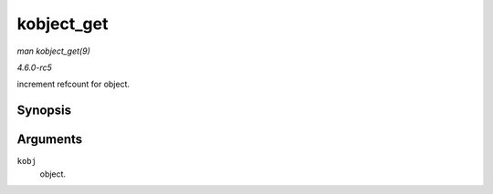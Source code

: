 .. -*- coding: utf-8; mode: rst -*-

.. _API-kobject-get:

===========
kobject_get
===========

*man kobject_get(9)*

*4.6.0-rc5*

increment refcount for object.


Synopsis
========

.. c:function:: struct kobject * kobject_get( struct kobject * kobj )

Arguments
=========

``kobj``
    object.


.. ------------------------------------------------------------------------------
.. This file was automatically converted from DocBook-XML with the dbxml
.. library (https://github.com/return42/sphkerneldoc). The origin XML comes
.. from the linux kernel, refer to:
..
.. * https://github.com/torvalds/linux/tree/master/Documentation/DocBook
.. ------------------------------------------------------------------------------
